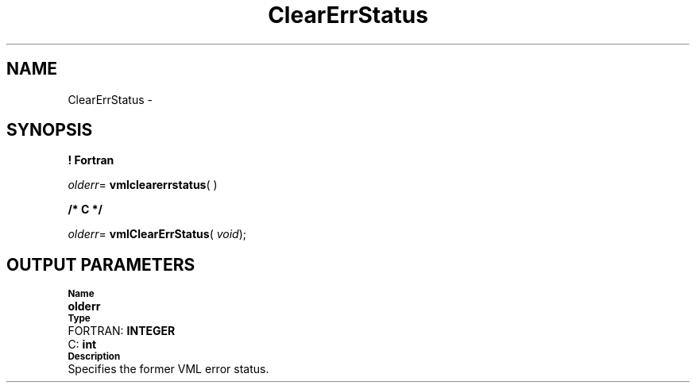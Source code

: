 .\" Copyright (c) 2002 \- 2008 Intel Corporation
.\" All rights reserved.
.\"
.TH ClearErrStatus 3 "Intel Corporation" "Copyright(C) 2002 \- 2008" "Intel(R) Math Kernel Library"
.SH NAME
ClearErrStatus \- 
.SH SYNOPSIS
.PP
.B ! Fortran
.PP
\fIolderr\fR= \fBvmlclearerrstatus\fR( )
.PP
.B /* C */
.PP
\fIolderr\fR= \fBvmlClearErrStatus\fR( \fIvoid\fR);
.SH OUTPUT PARAMETERS
.PP
.SB Name
.br
\h\'1\'\fBolderr\fR
.br
.SB Type
.br
\h\'2\'FORTRAN: \fBINTEGER\fR
.br
\h\'2\'C:\h\'7\'\fBint\fR
.br
.SB Description
.br
\h\'1\'Specifies the former VML error status.
